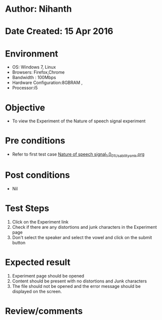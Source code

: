 * Author: Nihanth
* Date Created: 15 Apr 2016
* Environment
  - OS: Windows 7, Linux
  - Browsers: Firefox,Chrome
  - Bandwidth : 100Mbps
  - Hardware Configuration:8GBRAM , 
  - Processor:i5

* Objective
  - To view the Experiment of the Nature of speech signal experiment

* Pre conditions
  - Refer to first test case [[https://github.com/Virtual-Labs/speech-signal-processing-iiith/blob/master/test-cases/integration_test-cases/Nature of speech signal_1.0/Nature of speech signal_1.0_01_Usability_smk.org][Nature of speech signal_1.0_01_Usability_smk.org]]

* Post conditions
  - Nil
* Test Steps
  1. Click on the Experiment link 
  2. Check if there are any distortions and junk characters in the Experiment page
  3. Don't select the speaker and select the vowel and click on the submit button

* Expected result
  1. Experiment page should be opened
  2. Content should be present with no distortions and Junk characters
  3. The file should not be opened and the error message should be displayed on the screen.

* Review/comments


